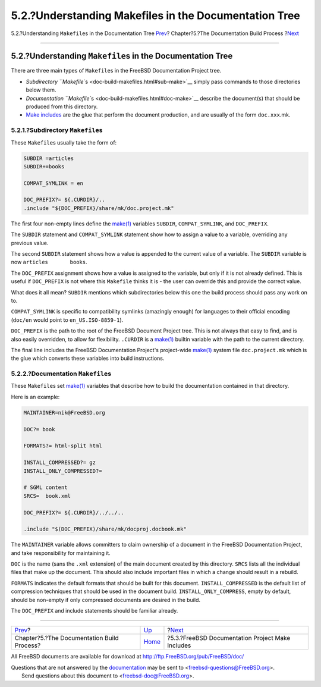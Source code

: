 ======================================================
5.2.?Understanding Makefiles in the Documentation Tree
======================================================

.. raw:: html

   <div class="navheader">

5.2.?Understanding ``Makefile``\ s in the Documentation Tree
`Prev <doc-build.html>`__?
Chapter?5.?The Documentation Build Process
?\ `Next <make-includes.html>`__

--------------

.. raw:: html

   </div>

.. raw:: html

   <div class="sect1">

.. raw:: html

   <div class="titlepage" xmlns="">

.. raw:: html

   <div>

.. raw:: html

   <div>

5.2.?Understanding ``Makefile``\ s in the Documentation Tree
------------------------------------------------------------

.. raw:: html

   </div>

.. raw:: html

   </div>

.. raw:: html

   </div>

There are three main types of ``Makefile``\ s in the FreeBSD
Documentation Project tree.

.. raw:: html

   <div class="itemizedlist">

-  `Subdirectory ``Makefile``\ s <doc-build-makefiles.html#sub-make>`__
   simply pass commands to those directories below them.

-  `Documentation ``Makefile``\ s <doc-build-makefiles.html#doc-make>`__
   describe the document(s) that should be produced from this directory.

-  `Make includes <make-includes.html>`__ are the glue that perform the
   document production, and are usually of the form ``doc.xxx``.mk.

.. raw:: html

   </div>

.. raw:: html

   <div class="sect2">

.. raw:: html

   <div class="titlepage" xmlns="">

.. raw:: html

   <div>

.. raw:: html

   <div>

5.2.1.?Subdirectory ``Makefile``\ s
~~~~~~~~~~~~~~~~~~~~~~~~~~~~~~~~~~~

.. raw:: html

   </div>

.. raw:: html

   </div>

.. raw:: html

   </div>

These ``Makefile``\ s usually take the form of:

.. code:: programlisting

    SUBDIR =articles
    SUBDIR+=books

    COMPAT_SYMLINK = en

    DOC_PREFIX?= ${.CURDIR}/..
    .include "${DOC_PREFIX}/share/mk/doc.project.mk"

The first four non-empty lines define the
`make(1) <http://www.FreeBSD.org/cgi/man.cgi?query=make&sektion=1>`__
variables ``SUBDIR``, ``COMPAT_SYMLINK``, and ``DOC_PREFIX``.

The ``SUBDIR`` statement and ``COMPAT_SYMLINK`` statement show how to
assign a value to a variable, overriding any previous value.

The second ``SUBDIR`` statement shows how a value is appended to the
current value of a variable. The ``SUBDIR`` variable is now
``articles       books``.

The ``DOC_PREFIX`` assignment shows how a value is assigned to the
variable, but only if it is not already defined. This is useful if
``DOC_PREFIX`` is not where this ``Makefile`` thinks it is - the user
can override this and provide the correct value.

What does it all mean? ``SUBDIR`` mentions which subdirectories below
this one the build process should pass any work on to.

``COMPAT_SYMLINK`` is specific to compatibility symlinks (amazingly
enough) for languages to their official encoding (``doc/en`` would point
to ``en_US.ISO-8859-1``).

``DOC_PREFIX`` is the path to the root of the FreeBSD Document Project
tree. This is not always that easy to find, and is also easily
overridden, to allow for flexibility. ``.CURDIR`` is a
`make(1) <http://www.FreeBSD.org/cgi/man.cgi?query=make&sektion=1>`__
builtin variable with the path to the current directory.

The final line includes the FreeBSD Documentation Project's project-wide
`make(1) <http://www.FreeBSD.org/cgi/man.cgi?query=make&sektion=1>`__
system file ``doc.project.mk`` which is the glue which converts these
variables into build instructions.

.. raw:: html

   </div>

.. raw:: html

   <div class="sect2">

.. raw:: html

   <div class="titlepage" xmlns="">

.. raw:: html

   <div>

.. raw:: html

   <div>

5.2.2.?Documentation ``Makefile``\ s
~~~~~~~~~~~~~~~~~~~~~~~~~~~~~~~~~~~~

.. raw:: html

   </div>

.. raw:: html

   </div>

.. raw:: html

   </div>

These ``Makefile``\ s set
`make(1) <http://www.FreeBSD.org/cgi/man.cgi?query=make&sektion=1>`__
variables that describe how to build the documentation contained in that
directory.

Here is an example:

.. code:: programlisting

    MAINTAINER=nik@FreeBSD.org

    DOC?= book

    FORMATS?= html-split html

    INSTALL_COMPRESSED?= gz
    INSTALL_ONLY_COMPRESSED?=

    # SGML content
    SRCS=  book.xml

    DOC_PREFIX?= ${.CURDIR}/../../..

    .include "$(DOC_PREFIX)/share/mk/docproj.docbook.mk"

The ``MAINTAINER`` variable allows committers to claim ownership of a
document in the FreeBSD Documentation Project, and take responsibility
for maintaining it.

``DOC`` is the name (sans the ``.xml`` extension) of the main document
created by this directory. ``SRCS`` lists all the individual files that
make up the document. This should also include important files in which
a change should result in a rebuild.

``FORMATS`` indicates the default formats that should be built for this
document. ``INSTALL_COMPRESSED`` is the default list of compression
techniques that should be used in the document build.
``INSTALL_ONLY_COMPRESS``, empty by default, should be non-empty if only
compressed documents are desired in the build.

The ``DOC_PREFIX`` and include statements should be familiar already.

.. raw:: html

   </div>

.. raw:: html

   </div>

.. raw:: html

   <div class="navfooter">

--------------

+-----------------------------------------------+---------------------------+-----------------------------------------------------+
| `Prev <doc-build.html>`__?                    | `Up <doc-build.html>`__   | ?\ `Next <make-includes.html>`__                    |
+-----------------------------------------------+---------------------------+-----------------------------------------------------+
| Chapter?5.?The Documentation Build Process?   | `Home <index.html>`__     | ?5.3.?FreeBSD Documentation Project Make Includes   |
+-----------------------------------------------+---------------------------+-----------------------------------------------------+

.. raw:: html

   </div>

All FreeBSD documents are available for download at
http://ftp.FreeBSD.org/pub/FreeBSD/doc/

| Questions that are not answered by the
  `documentation <http://www.FreeBSD.org/docs.html>`__ may be sent to
  <freebsd-questions@FreeBSD.org\ >.
|  Send questions about this document to <freebsd-doc@FreeBSD.org\ >.
